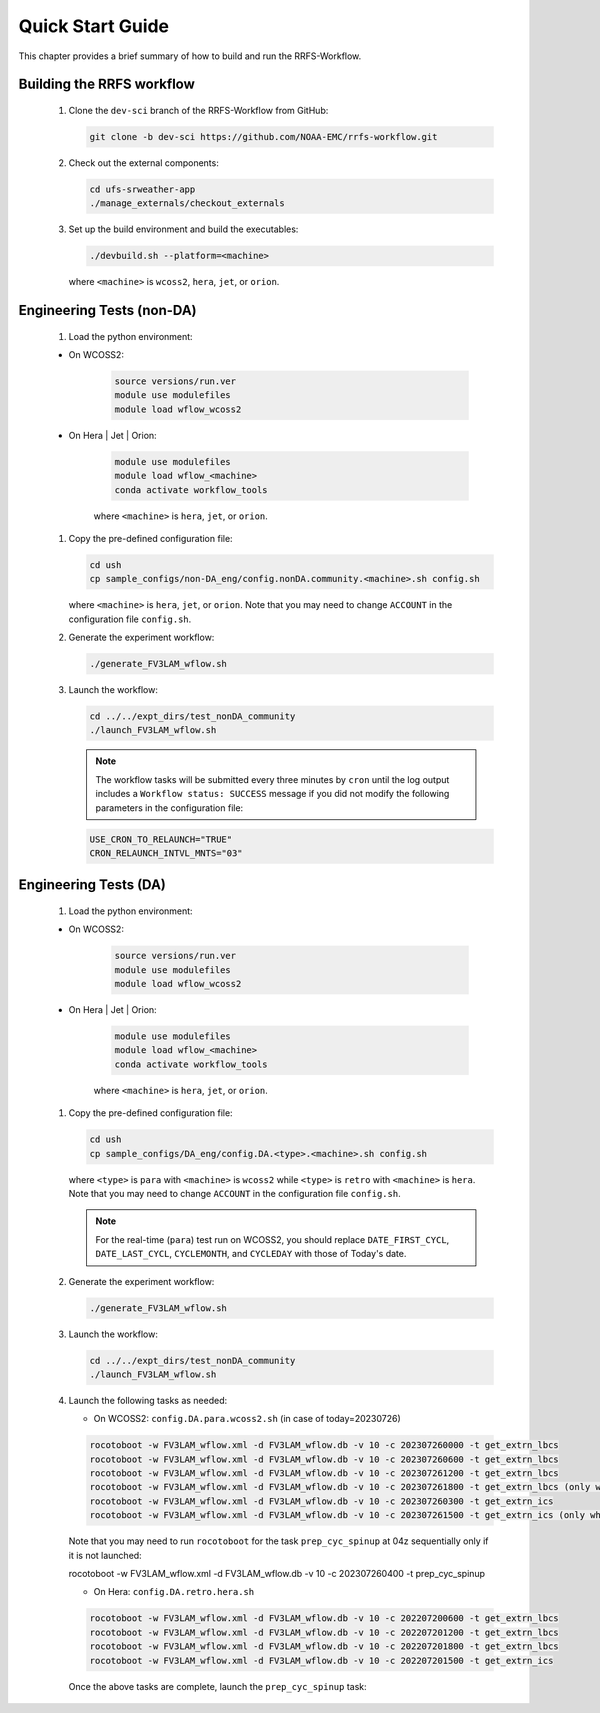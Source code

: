 .. _NCQuickstart:

====================
Quick Start Guide
====================

This chapter provides a brief summary of how to build and run the RRFS-Workflow.


.. _QuickBuildRun:

Building the RRFS workflow
===============================================

   #. Clone the ``dev-sci`` branch of the RRFS-Workflow from GitHub:

      .. code-block:: console

         git clone -b dev-sci https://github.com/NOAA-EMC/rrfs-workflow.git


   #. Check out the external components:

      .. code-block:: console

         cd ufs-srweather-app
         ./manage_externals/checkout_externals


   #. Set up the build environment and build the executables:

      .. code-block:: console
            
         ./devbuild.sh --platform=<machine>

      where ``<machine>`` is ``wcoss2``, ``hera``, ``jet``, or ``orion``.


Engineering Tests (non-DA)
===============================================

   #. Load the python environment:

   * On WCOSS2:

      .. code-block:: console
         
         source versions/run.ver
         module use modulefiles
         module load wflow_wcoss2

   * On Hera | Jet | Orion:

      .. code-block:: console
         
         module use modulefiles
         module load wflow_<machine>
         conda activate workflow_tools

      where ``<machine>`` is ``hera``, ``jet``, or ``orion``. 


   #. Copy the pre-defined configuration file: 

      .. code-block:: console

         cd ush
         cp sample_configs/non-DA_eng/config.nonDA.community.<machine>.sh config.sh
      
      where ``<machine>`` is ``hera``, ``jet``, or ``orion``. Note that you may need to change ``ACCOUNT`` in the configuration file ``config.sh``.


   #. Generate the experiment workflow:

      .. code-block:: console

         ./generate_FV3LAM_wflow.sh


   #. Launch the workflow:

      .. code-block:: console

         cd ../../expt_dirs/test_nonDA_community
         ./launch_FV3LAM_wflow.sh

      .. note::
         The workflow tasks will be submitted every three minutes by ``cron`` until the log output includes a ``Workflow status: SUCCESS`` message if you did not modify the following parameters in the configuration file:

      .. code-block:: console

         USE_CRON_TO_RELAUNCH="TRUE"
         CRON_RELAUNCH_INTVL_MNTS="03"


Engineering Tests (DA)
===============================================

   #. Load the python environment:

   * On WCOSS2:

      .. code-block:: console
         
         source versions/run.ver
         module use modulefiles
         module load wflow_wcoss2

   * On Hera | Jet | Orion:

      .. code-block:: console
         
         module use modulefiles
         module load wflow_<machine>
         conda activate workflow_tools

      where ``<machine>`` is ``hera``, ``jet``, or ``orion``. 


   #. Copy the pre-defined configuration file: 

      .. code-block:: console

         cd ush
         cp sample_configs/DA_eng/config.DA.<type>.<machine>.sh config.sh
      
      where ``<type>`` is ``para`` with ``<machine>`` is ``wcoss2`` while ``<type>`` is ``retro`` with ``<machine>`` is ``hera``. Note that you may need to change ``ACCOUNT`` in the configuration file ``config.sh``.

      .. note::
         For the real-time (``para``) test run on WCOSS2, you should replace ``DATE_FIRST_CYCL``, ``DATE_LAST_CYCL``, ``CYCLEMONTH``, and ``CYCLEDAY`` with those of Today's date.


   #. Generate the experiment workflow:

      .. code-block:: console

         ./generate_FV3LAM_wflow.sh


   #. Launch the workflow:

      .. code-block:: console

         cd ../../expt_dirs/test_nonDA_community
         ./launch_FV3LAM_wflow.sh


   #. Launch the following tasks as needed:

      * On WCOSS2: ``config.DA.para.wcoss2.sh`` (in case of today=20230726)

      .. code-block:: console

         rocotoboot -w FV3LAM_wflow.xml -d FV3LAM_wflow.db -v 10 -c 202307260000 -t get_extrn_lbcs
         rocotoboot -w FV3LAM_wflow.xml -d FV3LAM_wflow.db -v 10 -c 202307260600 -t get_extrn_lbcs
         rocotoboot -w FV3LAM_wflow.xml -d FV3LAM_wflow.db -v 10 -c 202307261200 -t get_extrn_lbcs
         rocotoboot -w FV3LAM_wflow.xml -d FV3LAM_wflow.db -v 10 -c 202307261800 -t get_extrn_lbcs (only when data is available)
         rocotoboot -w FV3LAM_wflow.xml -d FV3LAM_wflow.db -v 10 -c 202307260300 -t get_extrn_ics 
         rocotoboot -w FV3LAM_wflow.xml -d FV3LAM_wflow.db -v 10 -c 202307261500 -t get_extrn_ics (only when data is available)

      Note that you may need to run ``rocotoboot`` for the task ``prep_cyc_spinup`` at 04z sequentially only if it is not launched:


      .. conde-block:: console

      rocotoboot -w FV3LAM_wflow.xml -d FV3LAM_wflow.db -v 10 -c 202307260400 -t prep_cyc_spinup


      * On Hera: ``config.DA.retro.hera.sh``

      .. code-block:: console

         rocotoboot -w FV3LAM_wflow.xml -d FV3LAM_wflow.db -v 10 -c 202207200600 -t get_extrn_lbcs
         rocotoboot -w FV3LAM_wflow.xml -d FV3LAM_wflow.db -v 10 -c 202207201200 -t get_extrn_lbcs
         rocotoboot -w FV3LAM_wflow.xml -d FV3LAM_wflow.db -v 10 -c 202207201800 -t get_extrn_lbcs
         rocotoboot -w FV3LAM_wflow.xml -d FV3LAM_wflow.db -v 10 -c 202207201500 -t get_extrn_ics

      Once the above tasks are complete, launch the ``prep_cyc_spinup`` task:

      .. conde-block:: console

         rocotoboot -w FV3LAM_wflow.xml -d FV3LAM_wflow.db -v 10 -c 202207200300 -t prep_cyc_spinup






